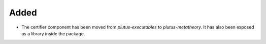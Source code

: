 Added
-----

- The certifier component has been moved from `plutus-executables` to `plutus-metatheory`. It has also been exposed as a library inside the package.